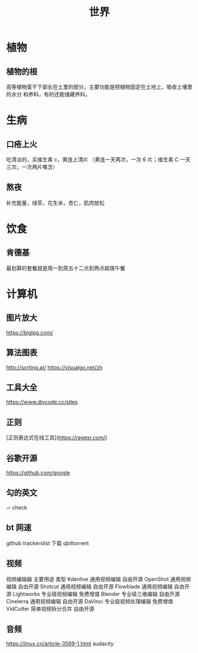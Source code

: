 #+TITLE: 世界

* 植物
** 植物的根
   高等植物茎干下部长在土里的部分，主要功能是把植物固定在土地上，吸收土壤里的水分
   和养料，有的还能储藏养料。
   
* 生病  
** 口疮上火
   吃清淡的，买维生素 c，黄连上清片 （黄连一天两次，一次 6 片；维生素 C 一天三次，一次两片嘴含）
** 熬夜  
 补充能量，绿茶，花生米，杏仁，肌肉放松
* 饮食 
** 肯德基
 最划算的套餐就是周一到周五十二点到两点超值午餐
* 计算机
** 图片放大
   https://bigjpg.com/
** 算法图表
   http://sorting.at/
   https://visualgo.net/zh
** 工具大全
   https://www.diycode.cc/sites
** 正则
   [正则表达式在线工具](https://regexr.com/)
** 谷歌开源
   https://github.com/google
** 勾的英文
   ✓ check
** bt 网速
   github  trackerslist
   下载 qbittorrent
** 视频
   视频编辑器	主要用途	类型
   Kdenlive	通用视频编辑	自由开源
OpenShot	通用视频编辑	自由开源
Shotcut	通用视频编辑	自由开源
Flowblade	通用视频编辑	自由开源
Lightworks	专业级视频编辑	免费增值
Blender	专业级三维编辑	自由开源
Cinelerra	通用视频编辑	自由开源
DaVinci	专业级视频处理编辑	免费增值
VidCutter	简单视频拆分合并	自由开源
** 音频
   https://linux.cn/article-3569-1.html
   audacity

